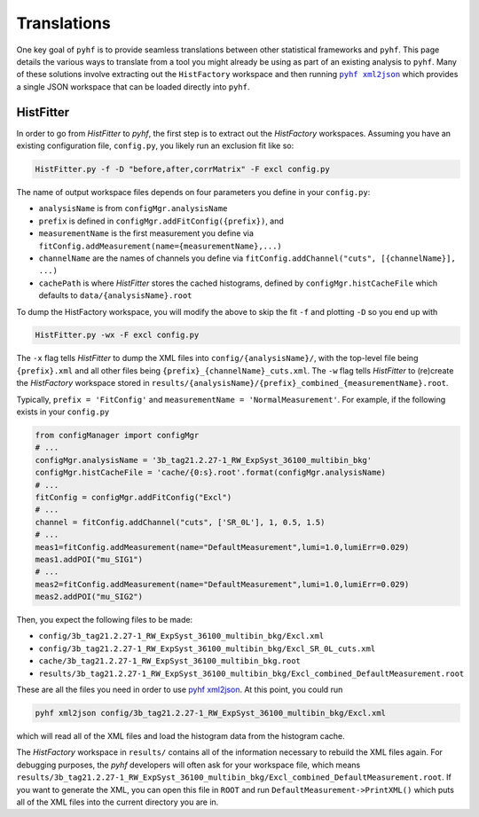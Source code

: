 Translations
============
One key goal of ``pyhf`` is to provide seamless translations between other statistical frameworks and ``pyhf``.
This page details the various ways to translate from a tool you might already be using as part of an existing analysis to ``pyhf``.
Many of these solutions involve extracting out the ``HistFactory`` workspace and then running |pyhf xml2json|_ which provides a single JSON workspace that can be loaded directly into ``pyhf``.

.. |pyhf xml2json| replace:: ``pyhf xml2json``

HistFitter
----------

In order to go from `HistFitter` to `pyhf`, the first step is to extract out the `HistFactory` workspaces. Assuming you have an existing configuration file, ``config.py``, you likely run an exclusion fit like so:

.. code:: bash

  HistFitter.py -f -D "before,after,corrMatrix" -F excl config.py

The name of output workspace files depends on four parameters you define in your ``config.py``:

- ``analysisName`` is from ``configMgr.analysisName``
- ``prefix`` is defined in ``configMgr.addFitConfig({prefix})``, and
- ``measurementName`` is the first measurement you define via ``fitConfig.addMeasurement(name={measurementName},...)``
- ``channelName`` are the names of channels you define via ``fitConfig.addChannel("cuts", [{channelName}], ...)``
- ``cachePath`` is where `HistFitter` stores the cached histograms, defined by ``configMgr.histCacheFile`` which defaults to ``data/{analysisName}.root``

To dump the HistFactory workspace, you will modify the above to skip the fit ``-f`` and plotting ``-D`` so you end up with

.. code:: bash

  HistFitter.py -wx -F excl config.py

The ``-x`` flag tells `HistFitter` to dump the XML files into ``config/{analysisName}/``, with the top-level file being ``{prefix}.xml`` and all other files being ``{prefix}_{channelName}_cuts.xml``. The ``-w`` flag tells `HistFitter` to (re)create the `HistFactory` workspace stored in ``results/{analysisName}/{prefix}_combined_{measurementName}.root``.

Typically, ``prefix = 'FitConfig'`` and ``measurementName = 'NormalMeasurement'``. For example, if the following exists in your ``config.py``

.. code:: python

  from configManager import configMgr
  # ...
  configMgr.analysisName = '3b_tag21.2.27-1_RW_ExpSyst_36100_multibin_bkg'
  configMgr.histCacheFile = 'cache/{0:s}.root'.format(configMgr.analysisName)
  # ...
  fitConfig = configMgr.addFitConfig("Excl")
  # ...
  channel = fitConfig.addChannel("cuts", ['SR_0L'], 1, 0.5, 1.5)
  # ...
  meas1=fitConfig.addMeasurement(name="DefaultMeasurement",lumi=1.0,lumiErr=0.029)
  meas1.addPOI("mu_SIG1")
  # ...
  meas2=fitConfig.addMeasurement(name="DefaultMeasurement",lumi=1.0,lumiErr=0.029)
  meas2.addPOI("mu_SIG2")

Then, you expect the following files to be made:

- ``config/3b_tag21.2.27-1_RW_ExpSyst_36100_multibin_bkg/Excl.xml``
- ``config/3b_tag21.2.27-1_RW_ExpSyst_36100_multibin_bkg/Excl_SR_0L_cuts.xml``
- ``cache/3b_tag21.2.27-1_RW_ExpSyst_36100_multibin_bkg.root``
- ``results/3b_tag21.2.27-1_RW_ExpSyst_36100_multibin_bkg/Excl_combined_DefaultMeasurement.root``

These are all the files you need in order to use `pyhf xml2json <cli.html#pyhf-xml2json>`_. At this point, you could run

.. code:: bash

    pyhf xml2json config/3b_tag21.2.27-1_RW_ExpSyst_36100_multibin_bkg/Excl.xml

which will read all of the XML files and load the histogram data from the histogram cache.

The `HistFactory` workspace in ``results/`` contains all of the information necessary to rebuild the XML files again. For debugging purposes, the `pyhf` developers will often ask for your workspace file, which means ``results/3b_tag21.2.27-1_RW_ExpSyst_36100_multibin_bkg/Excl_combined_DefaultMeasurement.root``. If you want to generate the XML, you can open this file in ``ROOT`` and run ``DefaultMeasurement->PrintXML()`` which puts all of the XML files into the current directory you are in.
